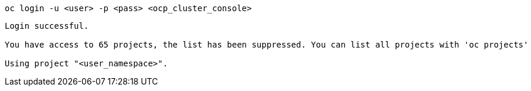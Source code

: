 [.lines_space]
[.console-input]
[source,bash, subs="+macros,+attributes"]
----
oc login -u <user> -p <pass> <ocp_cluster_console>
----

[.console-output]
[source,output,subs="+macros,+attributes"]
----
Login successful.

You have access to 65 projects, the list has been suppressed. You can list all projects with 'oc projects'

Using project "<user_namespace>".
----
